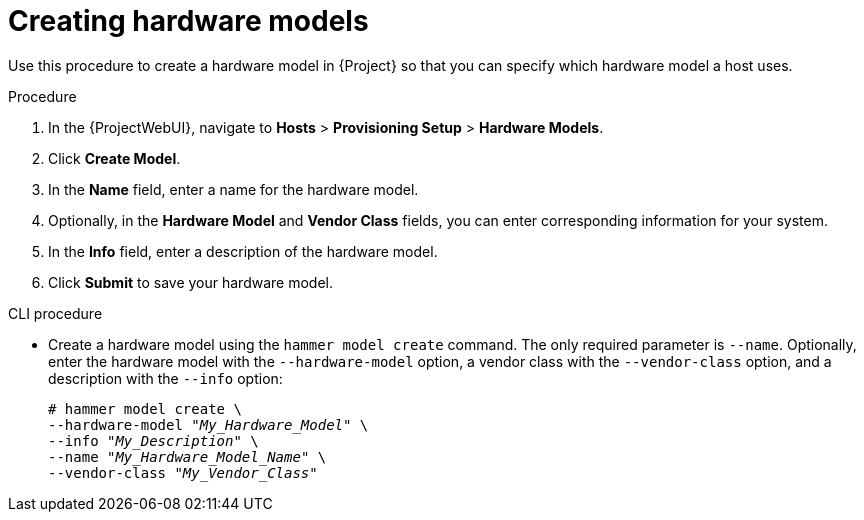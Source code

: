 [id="creating-hardware-models_{context}"]
= Creating hardware models

Use this procedure to create a hardware model in {Project} so that you can specify which hardware model a host uses.

.Procedure

. In the {ProjectWebUI}, navigate to *Hosts* > *Provisioning Setup* > *Hardware Models*.
. Click *Create Model*.
. In the *Name* field, enter a name for the hardware model.
. Optionally, in the *Hardware Model* and *Vendor Class* fields, you can enter corresponding information for your system.
. In the *Info* field, enter a description of the hardware model.
. Click *Submit* to save your hardware model.

.CLI procedure

* Create a hardware model using the `hammer model create` command.
The only required parameter is `--name`.
Optionally, enter the hardware model with the `--hardware-model` option, a vendor class with the `--vendor-class` option, and a description with the `--info` option:
+
[options="nowrap" subs="+quotes"]
----
# hammer model create \
--hardware-model "_My_Hardware_Model_" \
--info "_My_Description_" \
--name "_My_Hardware_Model_Name_" \
--vendor-class "_My_Vendor_Class_"
----
